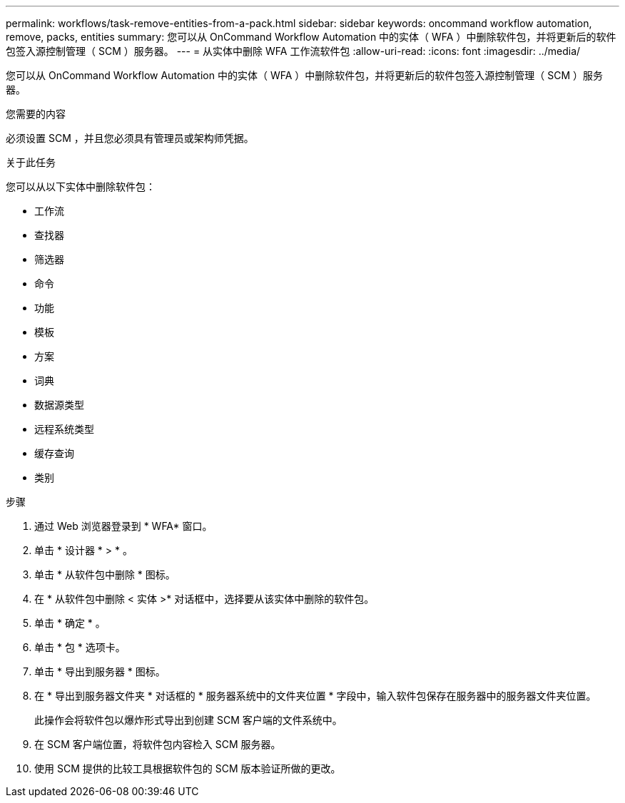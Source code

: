 ---
permalink: workflows/task-remove-entities-from-a-pack.html 
sidebar: sidebar 
keywords: oncommand workflow automation, remove, packs, entities 
summary: 您可以从 OnCommand Workflow Automation 中的实体（ WFA ）中删除软件包，并将更新后的软件包签入源控制管理（ SCM ）服务器。 
---
= 从实体中删除 WFA 工作流软件包
:allow-uri-read: 
:icons: font
:imagesdir: ../media/


[role="lead"]
您可以从 OnCommand Workflow Automation 中的实体（ WFA ）中删除软件包，并将更新后的软件包签入源控制管理（ SCM ）服务器。

.您需要的内容
必须设置 SCM ，并且您必须具有管理员或架构师凭据。

.关于此任务
您可以从以下实体中删除软件包：

* 工作流
* 查找器
* 筛选器
* 命令
* 功能
* 模板
* 方案
* 词典
* 数据源类型
* 远程系统类型
* 缓存查询
* 类别


.步骤
. 通过 Web 浏览器登录到 * WFA* 窗口。
. 单击 * 设计器 * > * 。
. 单击 * 从软件包中删除 * 图标。
. 在 * 从软件包中删除 < 实体 >* 对话框中，选择要从该实体中删除的软件包。
. 单击 * 确定 * 。
. 单击 * 包 * 选项卡。
. 单击 * 导出到服务器 * 图标。
. 在 * 导出到服务器文件夹 * 对话框的 * 服务器系统中的文件夹位置 * 字段中，输入软件包保存在服务器中的服务器文件夹位置。
+
此操作会将软件包以爆炸形式导出到创建 SCM 客户端的文件系统中。

. 在 SCM 客户端位置，将软件包内容检入 SCM 服务器。
. 使用 SCM 提供的比较工具根据软件包的 SCM 版本验证所做的更改。

